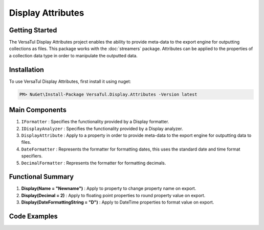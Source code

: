 Display Attributes
===================

Getting Started
----------------
The VersaTul Display Attributes project enables the ability to provide meta-data to the export engine for outputting collections as files.
This package works with the :doc:`streamers` package.
Attributes can be applied to the properties of a collection data type in order to manipulate the outputted data.

Installation
------------

To use VersaTul Display Attributes, first install it using nuget:

.. code-block:: console
    
    PM> NuGet\Install-Package VersaTul.Display.Attributes -Version latest


Main Components
---------------
1. ``IFormatter`` : Specifies the functionality provided by a Display formatter.
2. ``IDisplayAnalyzer`` : Specifies the functionality provided by a Display analyzer.
3. ``DisplayAttribute`` : Apply to a property in order to provide meta-data to the export engine for outputting data to files.
4. ``DateFormatter`` : Represents the formatter for formatting dates, this uses the standard date and time format specifiers.
5. ``DecimalFormatter`` : Represents the formatter for formatting decimals.

Functional Summary
------------------
1. **Display(Name = "Newname")** : Apply to property to change property name on export.
2. **Display(Decimal = 2)** : Apply to floating point properties to round property value on export.
3. **Display(DateFormattingString = "D")** : Apply to DateTime properties to format value on export.

Code Examples
-------------

.. code-block:: c#
    :caption: Display Attribute Usage
    :emphasize-lines: 45, 48, 53

    class Order
    {
        public int OrderId { get; set; }

        [Display(Name = "Shipping")] //Rename to Shipping
        public string ShipVia { get; set; }

        [Display(Decimals = 2)] //Round value to 2 decimal places
        public decimal SubTotal { get; set; }

        public IEnumerable<OrderItem> Items { get; set; }

        [Display(DateFormattingString = "D")] //Format to Long date pattern.
        public DateTime OrderDate { get; set; }

        public Customer Customer { get; set; }

        public string OrderNumber { get; set; }

        public bool IsMailSent { get; set; }
    }